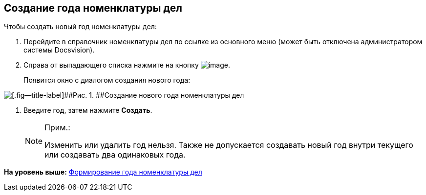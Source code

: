 
== Создание года номенклатуры дел

Чтобы создать новый год номенклатуры дел:

. [.ph .cmd]#Перейдите в справочник номенклатуры дел по ссылке из основного меню (может быть отключена администратором системы Docsvision).#
. [.ph .cmd]#Справа от выпадающего списка нажмите на кнопку image:buttons/newNomenclature.png[image].#
+
Появится окно с диалогом создания нового года:

image::newYearNomenclature.png[[.fig--title-label]##Рис. 1. ##Создание нового года номенклатуры дел]
. [.ph .cmd]#Введите год, затем нажмите [.ph .uicontrol]*Создать*.#
+
[NOTE]
====
[.note__title]#Прим.:#

Изменить или удалить год нельзя. Также не допускается создавать новый год внутри текущего или создавать два одинаковых года.
====

*На уровень выше:* xref:../topics/NomenclatureYear.html[Формирование года номенклатуры дел]
